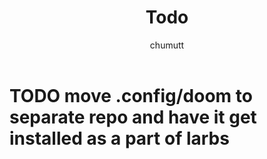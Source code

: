 #+title: Todo
#+author: chumutt
* TODO move .config/doom to separate repo and have it get installed as a part of larbs
